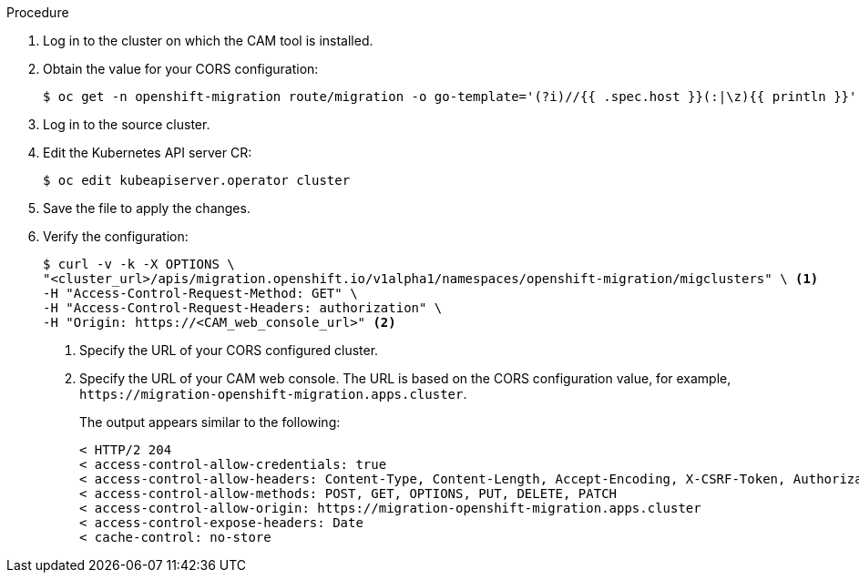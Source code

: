 // Module included in the following assemblies:
//
// migration/migrating-3-4/migrating-openshift-3-to-4.adoc
// migration/migrating-4-4/migrating-openshift-4_1-to-4.adoc
// migration/migrating-4-4/migrating-openshift-4_2-to-4.adoc
[id='migration-configuring-cors-4_{context}']
ifdef::sourcecluster-4_1-4_2[]
= Configuring cross-origin resource sharing on an {product-title} 4.1 source cluster

You must configure cross-origin resource sharing on an {product-title} 4.1 source cluster to enable communication between the source cluster's API server and the CAM tool.
endif::[]
ifdef::sourcecluster-4_2-4_2[]
= Configuring cross-origin resource sharing on an {product-title} 4.2 source cluster

You must configure cross-origin resource sharing on an {product-title} 4.2 source cluster to enable communication between the source cluster's API server and the CAM tool.
endif::[]

// If you are migrating to or from an {product-title} 4 cluster that does not have the CAM tool installed, you must configure cross-origin resource sharing so that the CAM tool can access the cluster's API server.

.Procedure

. Log in to the cluster on which the CAM tool is installed.
. Obtain the value for your CORS configuration:
+
----
$ oc get -n openshift-migration route/migration -o go-template='(?i)//{{ .spec.host }}(:|\z){{ println }}' | sed 's,\.,\\.,g'
----

. Log in to the source cluster.
ifdef::sourcecluster-4_1-4_2[]
. Edit the OAuth server CR:
+
----
$ oc edit authentication.operator cluster
----

. Add the CORS configuration value to `corsAllowedOrigins` under `unsupportedConfigOverrides` in the `spec` stanza:
+
[source,yaml]
----
spec:
  unsupportedConfigOverrides:
    corsAllowedOrigins:
    - (?i)//migration-openshift-migration\.apps\.cluster\.com(:|\z) <1>
----
<1> Specify your CORS configuration value.

. Save the file to apply the changes.
endif::[]

. Edit the Kubernetes API server CR:
+
----
$ oc edit kubeapiserver.operator cluster
----

ifdef::sourcecluster-4_1-4_2[]
. Add the CORS configuration value to `corsAllowedOrigins` under `unsupportedConfigOverrides` in the `spec` stanza:
+
[source,yaml]
----
spec:
  unsupportedConfigOverrides:
    corsAllowedOrigins:
    - (?i)//migration-openshift-migration\.apps\.cluster\.com(:|\z) <1>
----
<1> Specify your CORS configuration value.
endif::[]
ifdef::sourcecluster-4_2-4_2[]
. Add the CORS configuration value to `additionalCORSAllowedOrigins` in the `spec` stanza:
+
[source,yaml]
----
spec:
  additionalCORSAllowedOrigins:
  - (?i)//migration-openshift-migration\.apps\.cluster\.com(:|\z) <1>
----
<1> Specify your CORS configuration value.
endif::[]

. Save the file to apply the changes.

. Verify the configuration:
+
----
$ curl -v -k -X OPTIONS \
"<cluster_url>/apis/migration.openshift.io/v1alpha1/namespaces/openshift-migration/migclusters" \ <1>
-H "Access-Control-Request-Method: GET" \
-H "Access-Control-Request-Headers: authorization" \
-H "Origin: https://<CAM_web_console_url>" <2>
----
<1> Specify the URL of your CORS configured cluster.
<2> Specify the URL of your CAM web console. The URL is based on the CORS configuration value, for example, `\https://migration-openshift-migration.apps.cluster`.
+
The output appears similar to the following:
+
----
< HTTP/2 204
< access-control-allow-credentials: true
< access-control-allow-headers: Content-Type, Content-Length, Accept-Encoding, X-CSRF-Token, Authorization, X-Requested-With, If-Modified-Since
< access-control-allow-methods: POST, GET, OPTIONS, PUT, DELETE, PATCH
< access-control-allow-origin: https://migration-openshift-migration.apps.cluster
< access-control-expose-headers: Date
< cache-control: no-store
----
